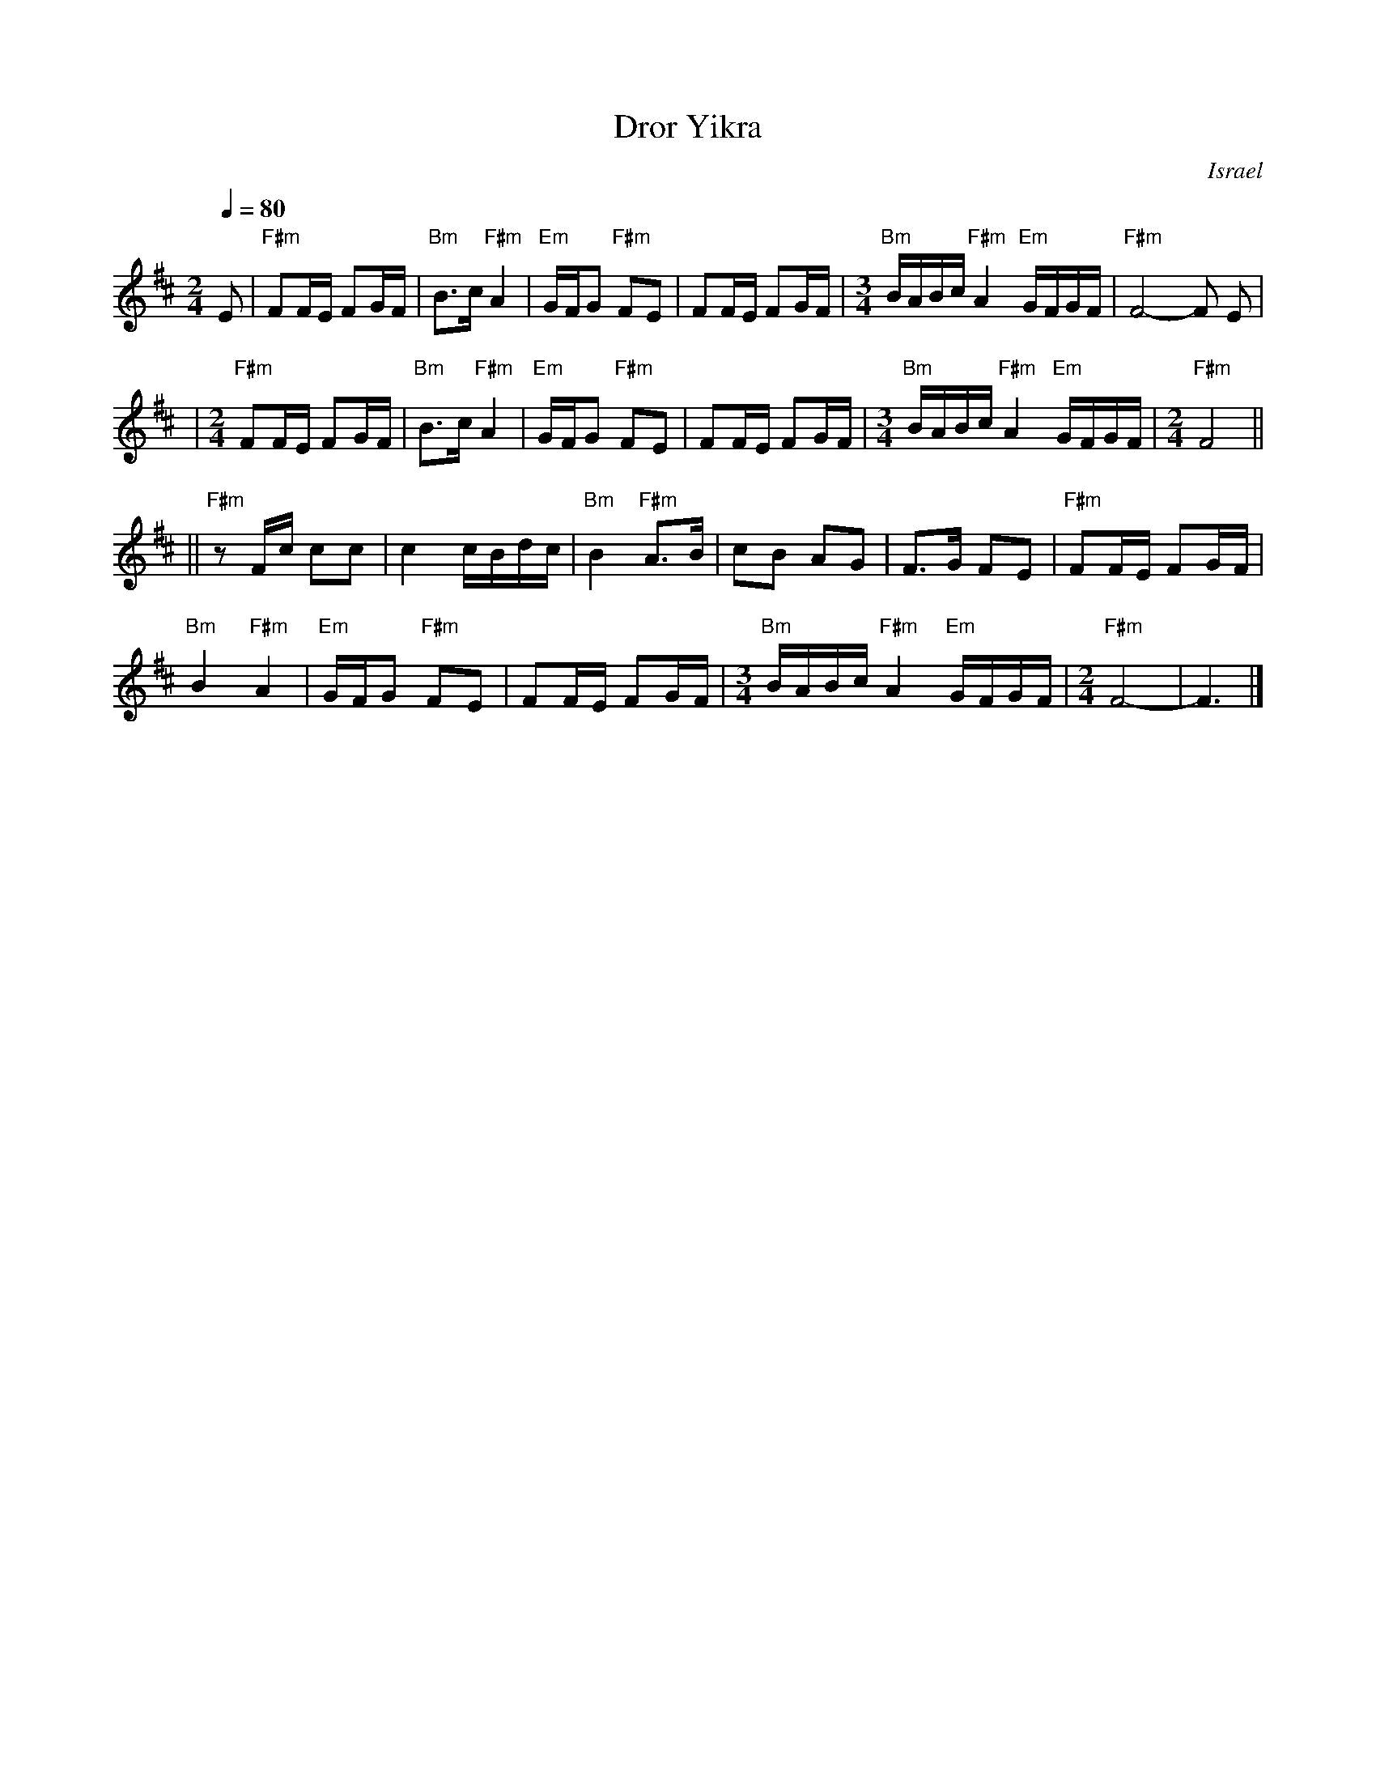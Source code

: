 X: 1
T: Dror Yikra
S: H.Kirsch : Songs and Folk Dances bk 10 (c) 1969 NEGEN
O: Israel
I: choreographer Moshiko, E. Gamliel
M: 2/4
L: 1/8
Q: 1/4=80
K: F#phr
E \
| "F#m"FF/E/ FG/F/ | "Bm"B>c "F#m"A2 \
| "Em"G/F/G "F#m"FE | FF/E/ FG/F/ \
| [M:3/4] \
  "Bm"B/A/B/c/ "F#m"A2 "Em"G/F/G/F/ | "F#m"F4-F E |
| [M:2/4][L:1/8] \
  "F#m"FF/E/ FG/F/ | "Bm"B>c "F#m"A2 \
| "Em"G/F/G "F#m"FE | FF/E/ FG/F/ \
| [M:3/4] \
  "Bm"B/A/B/c/ "F#m"A2 "Em"G/F/G/F/ \
| [M:2/4][L:1/8] \
  "F#m"F4 ||
||"F#m"zF/c/  cc | c2 c/B/d/c/ \
| "Bm"B2 "F#m"A>B | cB AG | F>G FE \
| "F#m"FF/E/ FG/F/ |
  "Bm"B2 "F#m"A2 \
| "Em"G/F/G "F#m"FE | FF/E/ FG/F/ \
| [M:3/4] \
  "Bm"B/A/B/c/ "F#m"A2 "Em"G/F/G/F/ \
| [M:2/4][L:1/8] \
  "F#m"F4- | F3 |]
